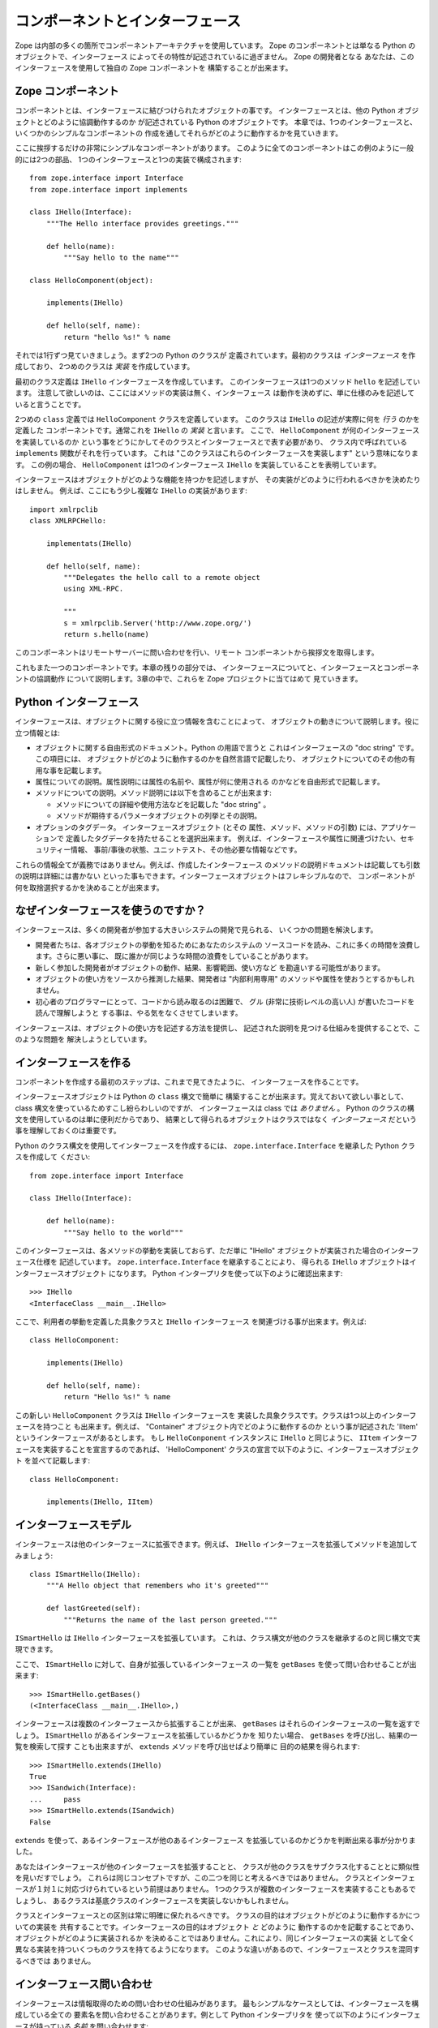 #################################
コンポーネントとインターフェース
#################################

Zope は内部の多くの箇所でコンポーネントアーキテクチャを使用しています。
Zope のコンポーネントとは単なる Python のオブジェクトで、インターフェース
によってその特性が記述されているに過ぎません。 Zope の開発者となる
あなたは、このインターフェースを使用して独自の Zope コンポーネントを
構築することが出来ます。

Zope コンポーネント
====================

コンポーネントとは、インターフェースに結びつけられたオブジェクトの事です。
インターフェースとは、他の Python オブジェクトとどのように協調動作するのか
が記述されている Python のオブジェクトです。
本章では、1つのインターフェースと、いくつかのシンプルなコンポーネントの
作成を通してそれらがどのように動作するかを見ていきます。

ここに挨拶するだけの非常にシンプルなコンポーネントがあります。
このように全てのコンポーネントはこの例のように一般的には2つの部品、
1つのインターフェースと1つの実装で構成されます::

  from zope.interface import Interface
  from zope.interface import implements

  class IHello(Interface):
      """The Hello interface provides greetings."""

      def hello(name):
          """Say hello to the name"""

  class HelloComponent(object):

      implements(IHello)

      def hello(self, name):
          return "hello %s!" % name

それでは1行ずつ見ていきましょう。まず2つの Python のクラスが
定義されています。最初のクラスは *インターフェース* を作成しており、
2つめのクラスは *実装* を作成しています。

最初のクラス定義は ``IHello`` インターフェースを作成しています。
このインターフェースは1つのメソッド ``hello`` を記述しています。
注意して欲しいのは、ここにはメソッドの実装は無く、インターフェース
は動作を決めずに、単に仕様のみを記述していると言うことです。

2つめの ``class`` 定義では ``HelloComponent`` クラスを定義しています。
このクラスは ``IHello`` の記述が実際に何を *行う* のかを定義した
コンポーネントです。通常これを ``IHello`` の *実装* と言います。
ここで、 ``HelloComponent`` が何のインターフェースを実装しているのか
という事をどうにかしてそのクラスとインターフェースとで表す必要があり、
クラス内で呼ばれている ``implements`` 関数がそれを行っています。
これは "このクラスはこれらのインターフェースを実装します"
という意味になります。
この例の場合、 ``HelloComponent`` は1つのインターフェース ``IHello``
を実装していることを表明しています。

インターフェースはオブジェクトがどのような機能を持つかを記述しますが、
その実装がどのように行われるべきかを決めたりはしません。
例えば、ここにもう少し複雑な ``IHello`` の実装があります::

  import xmlrpclib
  class XMLRPCHello:

      implementats(IHello)

      def hello(self, name):
          """Delegates the hello call to a remote object
          using XML-RPC.

          """
          s = xmlrpclib.Server('http://www.zope.org/')
          return s.hello(name)

このコンポーネントはリモートサーバーに問い合わせを行い、リモート
コンポーネントから挨拶文を取得します。

これもまた一つのコンポーネントです。本章の残りの部分では、
インターフェースについてと、インターフェースとコンポーネントの協調動作
について説明します。3章の中で、これらを Zope プロジェクトに当てはめて
見ていきます。

Python インターフェース
========================

インターフェースは、オブジェクトに関する役に立つ情報を含むことによって、
オブジェクトの動きについて説明します。役に立つ情報とは:

- オブジェクトに関する自由形式のドキュメント。Python の用語で言うと
  これはインターフェースの "doc string" です。この項目には、
  オブジェクトがどのように動作するのかを自然言語で記載したり、
  オブジェクトについてのその他の有用な事を記載します。

- 属性についての説明。属性説明には属性の名前や、属性が何に使用される
  のかなどを自由形式で記載します。

- メソッドについての説明。メソッド説明には以下を含めることが出来ます:

  - メソッドについての詳細や使用方法などを記載した "doc string" 。

  - メソッドが期待するパラメータオブジェクトの列挙とその説明。

- オプションのタグデータ。 インターフェースオブジェクト (とその
  属性、メソッド、メソッドの引数) には、アプリケーションで
  定義したタグデータを持たせることを選択出来ます。
  例えば、インターフェースや属性に関連づけたい、セキュリティー情報、
  事前/事後の状態、ユニットテスト、その他必要な情報などです。

これらの情報全てが義務ではありません。例えば、作成したインターフェース
のメソッドの説明ドキュメントは記載しても引数の説明は詳細には書かない
といった事もできます。インターフェースオブジェクトはフレキシブルなので、
コンポーネントが何を取捨選択するかを決めることが出来ます。

なぜインターフェースを使うのですか？
=====================================

インターフェースは、多くの開発者が参加する大きいシステムの開発で見られる、
いくつかの問題を解決します。

- 開発者たちは、各オブジェクトの挙動を知るためにあなたのシステムの
  ソースコードを読み、これに多くの時間を浪費します。さらに悪い事に、
  既に誰かが同じような時間の浪費をしていることがあります。

- 新しく参加した開発者がオブジェクトの動作、結果、影響範囲、使い方など
  を勘違いする可能性があります。

- オブジェクトの使い方をソースから推測した結果、開発者は
  "内部利用専用" のメソッドや属性を使おうとするかもしれません。

- 初心者のプログラマーにとって、コードから読み取るのは困難で、
  グル (非常に技術レベルの高い人) が書いたコードを読んで理解しようと
  する事は、やる気をなくさせてしまいます。

インターフェースは、オブジェクトの使い方を記述する方法を提供し、
記述された説明を見つける仕組みを提供することで、このような問題を
解決しようとしています。

インターフェースを作る
=======================

コンポーネントを作成する最初のステップは、これまで見てきたように、
インターフェースを作ることです。

インターフェースオブジェクトは Python の ``class`` 構文で簡単に
構築することが出来ます。覚えておいて欲しい事として、 class
構文を使っているためすこし紛らわしいのですが、
インターフェースは class では *ありません* 。
Python のクラスの構文を使用しているのは単に便利だからであり、
結果として得られるオブジェクトはクラスではなく *インターフェース*
だという事を理解しておくのは重要です。

Python のクラス構文を使用してインターフェースを作成するには、
``zope.interface.Interface`` を継承した Python クラスを作成して
ください::

  from zope.interface import Interface

  class IHello(Interface):

      def hello(name):
          """Say hello to the world"""

このインターフェースは、各メソッドの挙動を実装しておらず、ただ単に
"IHello" オブジェクトが実装された場合のインターフェース仕様を
記述しています。 ``zope.interface.Interface`` を継承することにより、
得られる ``IHello`` オブジェクトはインターフェースオブジェクト
になります。 Python インタープリタを使って以下のように確認出来ます::

  >>> IHello
  <InterfaceClass __main__.IHello>

ここで、利用者の挙動を定義した具象クラスと ``IHello`` インターフェース
を関連づける事が出来ます。例えば::

  class HelloComponent:

      implements(IHello)

      def hello(self, name):
          return "Hello %s!" % name

この新しい ``HelloComponent`` クラスは ``IHello`` インターフェースを
実装した具象クラスです。クラスは1つ以上のインターフェースを持つこと
も出来ます。例えば、 "Container" オブジェクト内でどのように動作するのか
という事が記述された 'IItem' というインターフェースがあるとします。
もし ``HelloConponent`` インスタンスに ``IHello`` と同じように、
``IItem`` インターフェースを実装することを宣言するのであれば、
'HelloComponent' クラスの宣言で以下のように、インターフェースオブジェクト
を並べて記載します::

  class HelloComponent:

      implements(IHello, IItem)


インターフェースモデル
=======================

インターフェースは他のインターフェースに拡張できます。例えば、
``IHello`` インターフェースを拡張してメソッドを追加してみましょう::

  class ISmartHello(IHello):
      """A Hello object that remembers who it's greeted"""

      def lastGreeted(self):
          """Returns the name of the last person greeted."""


``ISmartHello`` は ``IHello`` インターフェースを拡張しています。
これは、クラス構文が他のクラスを継承するのと同じ構文で実現できます。

ここで、 ``ISmartHello`` に対して、自身が拡張しているインターフェース
の一覧を ``getBases`` を使って問い合わせることが出来ます::

  >>> ISmartHello.getBases()
  (<InterfaceClass __main__.IHello>,)

インターフェースは複数のインターフェースから拡張することが出来、
``getBases`` はそれらのインターフェースの一覧を返すでしょう。
``ISmartHello`` があるインターフェースを拡張しているかどうかを
知りたい場合、 ``getBases`` を呼び出し、結果の一覧を検索して探す
ことも出来ますが、 ``extends`` メソッドを呼び出せばより簡単に
目的の結果を得られます::

  >>> ISmartHello.extends(IHello)
  True
  >>> ISandwich(Interface):
  ...     pass
  >>> ISmartHello.extends(ISandwich)
  False

``extends`` を使って、あるインターフェースが他のあるインターフェース
を拡張しているのかどうかを判断出来る事が分かりました。

あなたはインターフェースが他のインターフェースを拡張することと、
クラスが他のクラスをサブクラス化することとに類似性を見いだすでしょう。
これらは同じコンセプトですが、この二つを同じと考えるべきではありません。
クラスとインターフェースが１対１に対応づけられているという前提はありません。
1つのクラスが複数のインターフェースを実装することもあるでしょうし、
あるクラスは基底クラスのインターフェースを実装しないかもしれません。

クラスとインターフェースとの区別は常に明確に保たれるべきです。
クラスの目的はオブジェクトがどのように動作するかについての実装を
共有することです。インターフェースの目的はオブジェクト *と* どのように
動作するのかを記載することであり、オブジェクトがどのように実装されるか
を決めることではありません。これにより、同じインターフェースの実装
として全く異なる実装を持ついくつものクラスを持てるようになります。
このような違いがあるので、インターフェースとクラスを混同するべきでは
ありません。


インターフェース問い合わせ
===========================

インターフェースは情報取得のための問い合わせの仕組みがあります。
最もシンプルなケースとしては、インターフェースを構成している全ての
要素名を問い合わせることがあります。例として Python インタープリタを
使って以下のようにインターフェースが持っている *名前* を問い合わせます::

  >>> User.names()
  ['getUserName', 'getFavoriteColor', 'getPassword']

インターフェースは各要素についてさらに詳細な情報を取得する方法も
提供しています。インターフェースオブジェクトは、 *namesAndDescriptions*
メソッドを使うことで各要素についての '(name, description)' タプルの
リストを返します。

例::

  >>> User.namesAndDescriptions()
  [('getUserName', <Interface.Method.Method object at 80f38f0>),
  ('getFavoriteColor', <Interface.Method.Method object at 80b24f0>),
  ('getPassword', <Interface.Method.Method object at 80fded8>)]

この例ではインターフェースの3つの要素の "description" は全て `Method`
オブジェクトです。 'Attribute' と `Method` のどちらも Description
オブジェクトになることが出来ます。属性、メソッド、そしてインターフェース
オブジェクトは以下のインターフェースを実装しています:

- `getName()` -- オブジェクトの名前を返します。

- `getDoc()` -- オブジェクトのドキュメントを返します。

メソッドオブジェクトは Python メソッドについてのより詳細なメタデータ
を記述する仕組みを提供しており、以下のメソッドを持っています:

- `getSignatureInfo()` -- メソッドの引数についての定義を格納した辞書
  を返します。

- `getSignatureString()` -- メソッドのシグネチャを人間が読める文字列で
  返します。

例::

  >>> m = User.namesAndDescriptions()[0][1]
  >>> m
  <Interface.Method.Method object at 80f38f0>
  >>> m.getSignatureString()
  '(fullName=1)'
  >>> m.getSignatureInfo()   
  {'varargs': None, 'kwargs': None, 'optional': {'fullName': 1}, 
  'required': (), 'positional': ('fullName',)}  

`getSignatureInfo` を使うことでメソッドの各引数の名前や型について
知ることが出来ます。


実装の確認
===========

クラスやインスタンスが、あるインターフェースを実装しているかどうかを、
インターフェースに問い合わせることが出来ます。
例えば、 `HelloCmponent` クラスが 'IHello' を実装しているかどうかは
以下のように確認します::

  IHello.implementedBy(HelloComponent)

これは真を返します。同様に `HelloComponent` のインスタンスについても、
インターフェースに対して、インスタンスがそのインターフェースを実装
しているかを以下のように確認します::

  IHello.implementedBy(my_hello_instance)

これにも、 *my_hello_instance* が *HelloComponent* のインスタンスならば
真を返します。他に *IHello* インターフェースを実装しているクラスであれば
真を返すでしょう。

まとめ
==========

インターフェースは、 Python オブジェクトの定義を記述するシンプルな
方法を提供します。インターフェースを使って、オブジェクトが出来る事
を記載してください。 Zope は今後もっとコンポーネント指向になっていき、
そのとき、あなたのオブジェクトも、よりフィットしてくるでしょう。
コンポーネントとインターフェースの技術が進み、ドキュメントと
検証の機能が今日ではとても使えるものになっています。

.. rubric:: (Translated by Shimizukawa, `r104989 <http://svn.zope.org/zope2docs/trunk/zdgbook/ComponentsAndInterfaces.rst?rev=104989&view=markup>`_, `original-site <http://docs.zope.org/zope2/zdgbook/ComponentsAndInterfaces.html>`_)
  :class: translator

